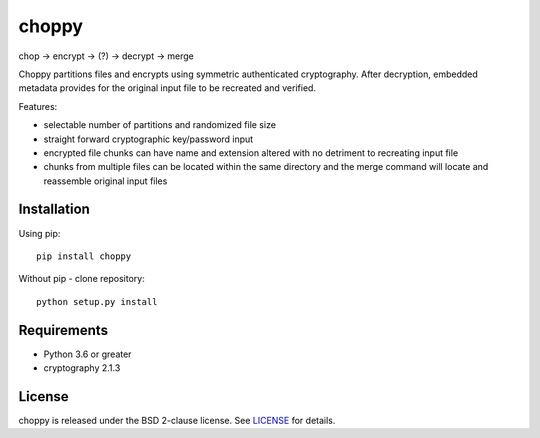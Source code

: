 choppy
=======
chop -> encrypt -> (?) -> decrypt -> merge

Choppy partitions files and encrypts using symmetric authenticated cryptography.
After decryption, embedded metadata provides for the original input file to be recreated and verified.

Features:

- selectable number of partitions and randomized file size
- straight forward cryptographic key/password input
- encrypted file chunks can have name and extension altered with no detriment to recreating input file
- chunks from multiple files can be located within the same directory and the merge command will locate and reassemble original input files



Installation
------------

Using pip:

::

    pip install choppy

Without pip - clone repository:

::

    python setup.py install



Requirements
------------

- Python 3.6 or greater
- cryptography 2.1.3

License
-------

choppy is released under the BSD 2-clause license. See
`LICENSE <https://raw.githubusercontent.com/j4c0bs/choppy/master/LICENSE.txt>`_
for details.
